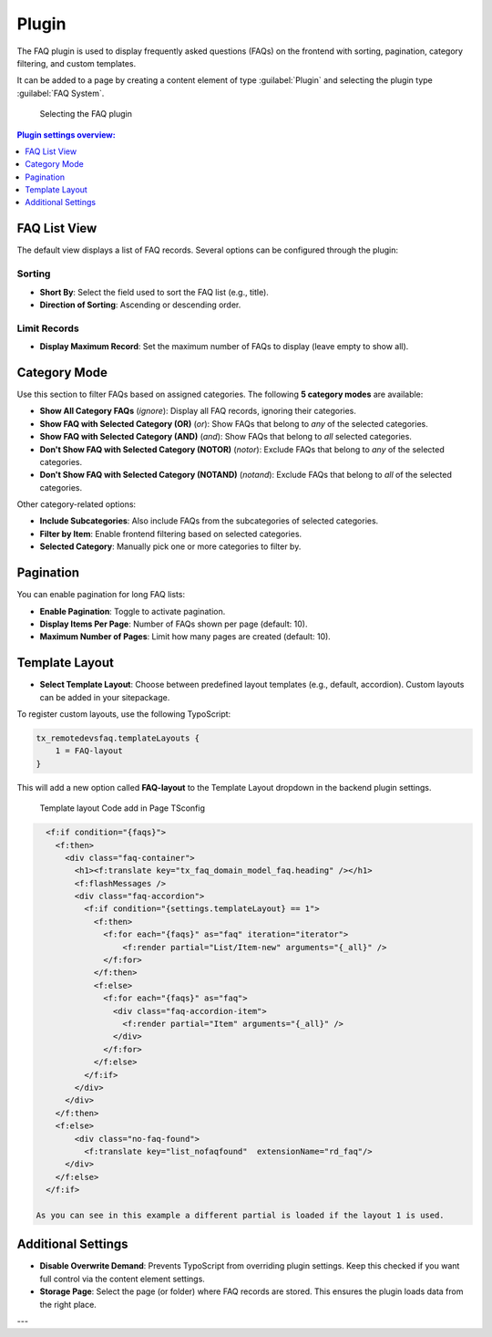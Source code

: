 .. _faqPlugins:

======
Plugin
======

The FAQ plugin is used to display frequently asked questions (FAQs) on the frontend with sorting, pagination, category filtering, and custom templates.

It can be added to a page by creating a content element of type :guilabel:`Plugin` and selecting the plugin type :guilabel:`FAQ System`.

.. figure:: /Images/PluginAdditional.png
   :alt: Selecting FAQ Plugin in backend
   :width: 600px

   Selecting the FAQ plugin

.. contents:: Plugin settings overview:
   :local:
   :depth: 1

.. _plugin-list:

FAQ List View
^^^^^^^^^^^^^

The default view displays a list of FAQ records. Several options can be configured through the plugin:

Sorting
"""""""

- **Short By**: Select the field used to sort the FAQ list (e.g., title).
- **Direction of Sorting**: Ascending or descending order.

Limit Records
"""""""""""""

- **Display Maximum Record**: Set the maximum number of FAQs to display (leave empty to show all).

.. _plugin-categories:

Category Mode
^^^^^^^^^^^^^

Use this section to filter FAQs based on assigned categories. The following **5 category modes** are available:

- **Show All Category FAQs** (`ignore`):  
  Display all FAQ records, ignoring their categories.

- **Show FAQ with Selected Category (OR)** (`or`):  
  Show FAQs that belong to *any* of the selected categories.

- **Show FAQ with Selected Category (AND)** (`and`):  
  Show FAQs that belong to *all* selected categories.

- **Don't Show FAQ with Selected Category (NOTOR)** (`notor`):  
  Exclude FAQs that belong to *any* of the selected categories.

- **Don't Show FAQ with Selected Category (NOTAND)** (`notand`):  
  Exclude FAQs that belong to *all* of the selected categories.

Other category-related options:

- **Include Subcategories**:  
  Also include FAQs from the subcategories of selected categories.

- **Filter by Item**:  
  Enable frontend filtering based on selected categories.

- **Selected Category**:  
  Manually pick one or more categories to filter by.

.. _plugin-pagination:

Pagination
^^^^^^^^^^

You can enable pagination for long FAQ lists:

- **Enable Pagination**:  
  Toggle to activate pagination.

- **Display Items Per Page**:  
  Number of FAQs shown per page (default: 10).

- **Maximum Number of Pages**:  
  Limit how many pages are created (default: 10).

.. _plugin-template:

Template Layout
^^^^^^^^^^^^^^^

- **Select Template Layout**:  
  Choose between predefined layout templates (e.g., default, accordion). Custom layouts can be added in your sitepackage.

To register custom layouts, use the following TypoScript:

.. code-block:: typoscript

   tx_remotedevsfaq.templateLayouts {
       1 = FAQ-layout
   }

This will add a new option called **FAQ-layout** to the Template Layout dropdown in the backend plugin settings.

.. figure:: /Images/TemplateLayoutSelection.png
   :alt:  Template layout Code add in Page TSconfig
   :width: 600px
 
   Template layout Code add in Page TSconfig
 
.. figure:: /Images/TemplateLayoutOutput.png
   :alt: Output of added FAQ layout in Page TSconfig
   :width: 600px
 
   Output of added FAQ layout in Page TSconfig
  
  You can use any number to identify your layout and any label to describe it.

  Now it is possible to use a condition in the template to change the layouts, and load a different partial:

.. code-block:: html

    <f:if condition="{faqs}">
      <f:then>
        <div class="faq-container">
          <h1><f:translate key="tx_faq_domain_model_faq.heading" /></h1>
          <f:flashMessages />
          <div class="faq-accordion">
            <f:if condition="{settings.templateLayout} == 1">
              <f:then>
                <f:for each="{faqs}" as="faq" iteration="iterator">
                    <f:render partial="List/Item-new" arguments="{_all}" />
                </f:for>
              </f:then>
              <f:else>
                <f:for each="{faqs}" as="faq">
                  <div class="faq-accordion-item">
                    <f:render partial="Item" arguments="{_all}" />
                  </div>
                </f:for>
              </f:else>
            </f:if>
          </div>
        </div>
      </f:then>
      <f:else>
          <div class="no-faq-found">
            <f:translate key="list_nofaqfound"  extensionName="rd_faq"/>
        </div>
      </f:else>
    </f:if>

  As you can see in this example a different partial is loaded if the layout 1 is used.

.. _plugin-additional:

Additional Settings
^^^^^^^^^^^^^^^^^^^

- **Disable Overwrite Demand**:  
  Prevents TypoScript from overriding plugin settings. Keep this checked if you want full control via the content element settings.

- **Storage Page**:  
  Select the page (or folder) where FAQ records are stored. This ensures the plugin loads data from the right place.

---